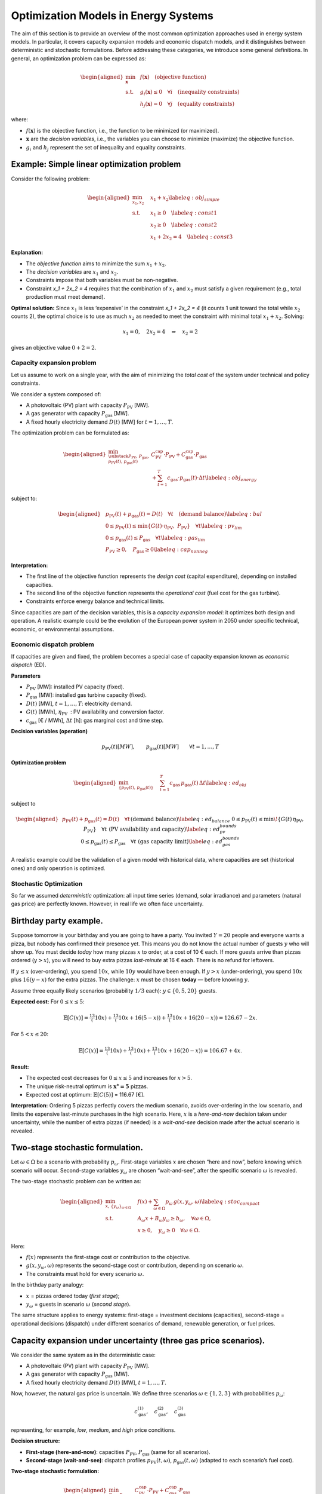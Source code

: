 =====================================
Optimization Models in Energy Systems
=====================================

The aim of this section is to provide an overview of the most common optimization approaches used in energy system models. 
In particular, it covers capacity expansion models and economic dispatch models, and it distinguishes between deterministic and stochastic formulations. 
Before addressing these categories, we introduce some general definitions. 
In general, an optimization problem can be expressed as:


.. math::

   \begin{aligned}
       \min_{\mathbf{x}} \; & f(\mathbf{x}) \quad \text{(objective function)} \\
       \text{s.t.} \quad & g_i(\mathbf{x}) \leq 0 \quad \forall i \quad \text{(inequality constraints)} \\
                          & h_j(\mathbf{x}) = 0 \quad \forall j \quad \text{(equality constraints)}\end{aligned}

where:

-  :math:`f(\mathbf{x})` is the objective function, i.e., the function
   to be minimized (or maximized).

-  :math:`\mathbf{x}` are the *decision variables*, i.e., the variables
   you can choose to minimize (maximize) the objective function.

-  :math:`g_i` and :math:`h_j` represent the set of inequality and
   equality constraints.

Example: Simple linear optimization problem
-------------------------------------------

Consider the following problem:

.. math::

   \begin{aligned}
       \min_{x_1, x_2} \quad & x_1 + x_2 \label{eq:obj_simple} \\
       \text{s.t.} \quad & x_1 \geq 0 \quad \label{eq:const1} \\
                          & x_2 \geq 0 \quad  \label{eq:const2} \\
                          & x_1 + 2x_2 = 4 \quad  \label{eq:const3}\end{aligned}

**Explanation:**

-  The *objective function* aims to
   minimize the sum :math:`x_1 + x_2`.

-  The *decision variables* are :math:`x_1` and :math:`x_2`.

-  Constraints impose that both variables must be
   non-negative.

-  Constraint `x_1 + 2x_2 = 4` requires that the combination
   of :math:`x_1` and :math:`x_2` must satisfy a given requirement
   (e.g., total production must meet demand).

**Optimal solution:** Since :math:`x_1` is less ‘expensive’ in the
constraint `x_1 + 2x_2 = 4` (it counts 1 unit toward the
total while :math:`x_2` counts 2), the optimal choice is to use as much
:math:`x_2` as needed to meet the constraint with minimal total
:math:`x_1 + x_2`. Solving:

.. math:: x_1 = 0, \quad 2x_2 = 4 \quad \Rightarrow \quad x_2 = 2

gives an objective value :math:`0 + 2 = 2`.

Capacity expansion problem
==========================

Let us assume to work on a single year, with the aim of minimizing the
*total cost* of the system under technical and policy constraints.

We consider a system composed of:

-  A photovoltaic (PV) plant with capacity :math:`P_{\text{PV}}` [MW].

-  A gas generator with capacity :math:`P_{\text{gas}}` [MW].

-  A fixed hourly electricity demand :math:`D(t)` [MW] for
   :math:`t=1,\dots,T`.

The optimization problem can be formulated as:

.. math::

   \begin{aligned}
       \min_{\substack{P_{\text{PV}},\, P_{\text{gas}}, \\ p_{\text{PV}}(t),\, p_{\text{gas}}(t)}} 
       & C_{\text{PV}}^{\text{cap}} \cdot P_{\text{PV}} + C_{\text{gas}}^{\text{cap}} \cdot P_{\text{gas}} \nonumber \\
       & + \sum_{t=1}^T c_{\text{gas}} \cdot p_{\text{gas}}(t) \cdot \Delta t \label{eq:obj_energy}\end{aligned}

subject to:

.. math::

   \begin{aligned}
       & p_{\text{PV}}(t) + p_{\text{gas}}(t) = D(t) \quad \forall t \quad \text{(demand balance)} \label{eq:bal} \\
       & 0 \leq p_{\text{PV}}(t) \leq \min\{G(t) \cdot \eta_{\text{PV}},\; P_{\text{PV}}\} \quad \forall t \label{eq:pv_lim} \\
       & 0 \leq p_{\text{gas}}(t) \leq P_{\text{gas}} \quad \forall t \label{eq:gas_lim} \\
       & P_{\text{PV}} \geq 0, \quad P_{\text{gas}} \geq 0 \label{eq:cap_nonneg}\end{aligned}

**Interpretation:**

-  The first line of the objective function represents the
   *design cost* (capital expenditure), depending on installed
   capacities.

-  The second line of the objective function represents
   the *operational cost* (fuel cost for the gas turbine).

-  Constraints enforce energy balance and technical limits.

Since capacities are part of the decision variables, this is a *capacity
expansion model*: it optimizes both design and operation. A realistic
example could be the evolution of the European power system in 2050
under specific technical, economic, or environmental assumptions.

Economic dispatch problem
=========================

If capacities are given and fixed, the problem becomes a special case of
capacity expansion known as *economic dispatch* (ED).

**Parameters**

-  :math:`P_{\text{PV}}` [MW]: installed PV capacity (fixed).

-  :math:`P_{\text{gas}}` [MW]: installed gas turbine capacity (fixed).

-  :math:`D(t)` [MW], :math:`t=1,\dots,T`: electricity demand.

-  :math:`G(t)` [MWh], :math:`\eta_{\text{PV}}`
    : PV availability and conversion factor.

-  :math:`c_{\text{gas}}` [€ / MWh], :math:`\Delta t` [h]: gas
   marginal cost and time step.

**Decision variables (operation)**

.. math::

   p_{\text{PV}}(t) [MW], \qquad
   p_{\text{gas}}(t) [MW] \qquad \forall t=1,\dots,T

**Optimization problem**

.. math::

   \begin{aligned}
       \min_{\{p_{\text{PV}}(t),\, p_{\text{gas}}(t)\}} \quad
       & \sum_{t=1}^T c_{\text{gas}} \, p_{\text{gas}}(t)\, \Delta t
       \label{eq:ed_obj}\end{aligned}

subject to

.. math::

   \begin{aligned}
       & p_{\text{PV}}(t) + p_{\text{gas}}(t) = D(t)
         \quad \forall t
         && \text{(demand balance)}
         \label{eq:ed_balance} \\
       & 0 \le p_{\text{PV}}(t) \le \min\!\left\{ G(t)\,\eta_{\text{PV}},\; P_{\text{PV}} \right\}
         \quad \forall t
         && \text{(PV availability and capacity)}
         \label{eq:ed_pv_bounds} \\
       & 0 \le p_{\text{gas}}(t) \le P_{\text{gas}}
         \quad \forall t
         && \text{(gas capacity limit)}
         \label{eq:ed_gas_bounds}\end{aligned}

A realistic example could be the validation of a given model with
historical data, where capacities are set (historical ones) and only
operation is optimized.

Stochastic Optimization
=======================

So far we assumed *deterministic* optimization: all input time series
(demand, solar irradiance) and parameters (natural gas price) are
perfectly known. However, in real life we often face uncertainty.

Birthday party example.
-----------------------

Suppose tomorrow is your birthday and you are going to have a party. You
invited :math:`Y=20` people and everyone wants a pizza, but nobody has
confirmed their presence yet. This means you do not know the actual
number of guests :math:`y` who will show up. You must decide *today* how
many pizzas :math:`x` to order, at a cost of 10 € each. If more guests
arrive than pizzas ordered (:math:`y > x`), you will need to buy extra
pizzas *last-minute* at 16 € each. There is no refund for leftovers.

If :math:`y \le x` (over-ordering), you spend :math:`10x`, while
:math:`10y` would have been enough. If :math:`y > x` (under-ordering),
you spend :math:`10x` plus :math:`16(y-x)` for the extra pizzas. The
challenge: :math:`x` must be chosen **today** — before knowing
:math:`y`.

Assume three equally likely scenarios (probability :math:`1/3` each):
:math:`y \in \{0, 5, 20\}` guests.

**Expected cost:** For :math:`0 \le x \le 5`:

.. math::

   \mathbb{E}[C(x)] = \tfrac13(10x) + \tfrac13(10x + 16(5-x)) + \tfrac13(10x + 16(20-x)) 
   = 126.67 - 2x.

For :math:`5 < x \le 20`:

.. math::

   \mathbb{E}[C(x)] = \tfrac13(10x) + \tfrac13(10x) + \tfrac13(10x + 16(20-x)) 
   = 106.67 + 4x.

**Result:**

-  The expected cost decreases for :math:`0 \le x \le 5` and increases
   for :math:`x > 5`.

-  The unique risk-neutral optimum is :math:`\mathbf{x^\star = 5}`
   pizzas.

-  Expected cost at optimum:
   :math:`\mathbb{E}[C(5)]` = 116.67 [€].

**Interpretation:** Ordering 5 pizzas perfectly covers the medium
scenario, avoids over-ordering in the low scenario, and limits the
expensive last-minute purchases in the high scenario. Here, :math:`x` is
a *here-and-now* decision taken under uncertainty, while the number of
extra pizzas (if needed) is a *wait-and-see* decision made after the
actual scenario is revealed.

Two-stage stochastic formulation.
---------------------------------

Let :math:`\omega \in \Omega` be a scenario with probability
:math:`p_\omega`. First-stage variables :math:`x` are chosen “here and
now”, before knowing which scenario will occur. Second-stage variables
:math:`y_\omega` are chosen “wait-and-see”, after the specific scenario
:math:`\omega` is revealed.

The two-stage stochastic problem can be written as:

.. math::

   \begin{aligned}
       \min_{x,\,\{y_\omega\}_{\omega\in\Omega}} \quad &
       f(x) + \sum_{\omega \in \Omega} p_\omega \, g(x, y_\omega, \omega) \label{eq:stoc_compact} \\
       \text{s.t.} \quad & A_\omega x + B_\omega y_\omega \ge b_\omega, \quad \forall \omega \in \Omega, \\
                         & x \ge 0, \quad y_\omega \ge 0 \quad \forall \omega \in \Omega.\end{aligned}

Here:

-  :math:`f(x)` represents the first-stage cost or contribution to the
   objective.

-  :math:`g(x, y_\omega, \omega)` represents the second-stage cost or
   contribution, depending on scenario :math:`\omega`.

-  The constraints must hold for every scenario :math:`\omega`.

In the birthday party analogy:

-  :math:`x` = pizzas ordered today (*first stage*);

-  :math:`y_\omega` = guests in scenario :math:`\omega` (*second
   stage*).

The same structure applies to energy systems: first-stage = investment
decisions (capacities), second-stage = operational decisions (dispatch)
under different scenarios of demand, renewable generation, or fuel
prices.

Capacity expansion under uncertainty (three gas price scenarios).
-----------------------------------------------------------------

We consider the same system as in the deterministic case:

-  A photovoltaic (PV) plant with capacity :math:`P_{\text{PV}}` [MW].

-  A gas generator with capacity :math:`P_{\text{gas}}` [MW].

-  A fixed hourly electricity demand :math:`D(t)` [MW],
   :math:`t=1,\dots,T`.

Now, however, the natural gas price is uncertain. We define three
scenarios :math:`\omega \in \{1,2,3\}` with probabilities
:math:`p_\omega`:

.. math:: c_{\text{gas}}^{(1)}, \quad c_{\text{gas}}^{(2)}, \quad c_{\text{gas}}^{(3)}

representing, for example, *low*, *medium*, and *high* price conditions.

**Decision structure:**

-  **First-stage (here-and-now)**: capacities :math:`P_{\text{PV}}`,
   :math:`P_{\text{gas}}` (same for all scenarios).

-  **Second-stage (wait-and-see)**: dispatch profiles
   :math:`p_{\text{PV}}(t,\omega)`, :math:`p_{\text{gas}}(t,\omega)`
   (adapted to each scenario’s fuel cost).

**Two-stage stochastic formulation:**

.. math::

   \begin{aligned}
       \min_{P_{\text{PV}},\, P_{\text{gas}}} \quad 
       & C_{\text{PV}}^{\text{cap}} \cdot P_{\text{PV}} + C_{\text{gas}}^{\text{cap}} \cdot P_{\text{gas}} \nonumber \\
       & + \sum_{\omega=1}^3 p_\omega \; Q(P_{\text{PV}},P_{\text{gas}},\omega) \label{eq:stoc_obj_energy}\end{aligned}

where the second-stage operational cost for scenario :math:`\omega` is:

.. math::

   \begin{aligned}
       Q(P_{\text{PV}},P_{\text{gas}},\omega) \;=\; 
       & \sum_{t=1}^T c_{\text{gas}}^{(\omega)} \cdot p_{\text{gas}}(t,\omega) \cdot \Delta t\end{aligned}

subject to, for each scenario :math:`\omega`:

.. math::

   \begin{aligned}
       & p_{\text{PV}}(t,\omega) + p_{\text{gas}}(t,\omega) = D(t) 
         && \forall t \quad \text{(demand balance)} \label{eq:stoc_bal} \\
       & 0 \le p_{\text{PV}}(t,\omega) \le \min\{ G(t) \cdot \eta_{\text{PV}},\; P_{\text{PV}}\} 
         && \forall t \quad \text{(PV limit)} \label{eq:stoc_pv_lim} \\
       & 0 \le p_{\text{gas}}(t,\omega) \le P_{\text{gas}} 
         && \forall t \quad \text{(gas capacity)} \label{eq:stoc_gas_lim}\end{aligned}

**Interpretation:**

-  In the deterministic version, :math:`c_{\text{gas}}` is known, so the
   model optimizes capacities and dispatch for that single case.

-  In the stochastic version, the model chooses capacities that minimize
   investment cost plus the *expected* operational cost across all gas
   price scenarios.

-  The optimal solution is a compromise: it may not be optimal for any
   single scenario, but it is best *on average*, given the probabilities
   :math:`p_\omega`.

**Note:** If multiple investment stages are allowed (e.g., building some
capacity now and more in 10 years), the formulation extends to a
*multi-stage* stochastic problem, where each stage has its own set of
here-and-now decisions, followed by scenario-dependent operational
decisions.

Sensitivity Analysis
====================

**Sensitivity analysis** is performed *after* solving the optimization
problem, by varying one or more parameters to see how the optimal
solution changes.

Example:
--------

Solve a deterministic CE model, then vary the fuel cost
:math:`c_{\text{gas}}` from 50 to 100 €/MWh to see how the optimal
capacities change.

Difference with stochastic optimization:
----------------------------------------

-  Sensitivity analysis: changes are explored *post-optimization*.

-  Stochastic optimization: uncertainty is included *within the
   optimization* process.

Representative days.
====================

When optimizing over an entire year with hourly resolution
(:math:`T=8760`), the problem size can become computationally heavy. A
common approach is to select a reduced set of *representative days* that
capture the main variability of demand and renewable generation
profiles. Each representative day :math:`d \in \mathcal{D}` is assigned
a *weight* :math:`w_d` indicating how many real days it represents in
the year.

This method is *deterministic*: there is only one scenario, but the time
domain is reduced. The weights ensure that the reduced problem still
approximates the annual cost and performance.

The optimization problem becomes:

.. math::

   \begin{aligned}
       \min_{x,\,\{y_d\}_{d\in\mathcal{D}}} \quad &
       f(x) + \sum_{d \in \mathcal{D}} w_d \, g(x, y_d, d) \label{eq:repdays_obj} \\
       \text{s.t.} \quad & A_d x + B_d y_d \ge b_d, \quad \forall d \in \mathcal{D}, \\
                         & x \ge 0, \quad y_d \ge 0 \quad \forall d \in \mathcal{D}.\end{aligned}

The structure is similar to the stochastic formulation, but:

-  The :math:`w_d` are *weights*, not probabilities: they sum to the
   number of days in the year (e.g., 365), not to 1.

-  The problem is deterministic: all representative days are solved
   jointly as part of a single time series approximation.

-  There is no uncertainty: :math:`d` indexes clusters of days, not
   future scenarios.

References
==========

-  Theory of convex optimization
   S. P. Boyd, L. Vandenberghe, Convex Optimization, version 29 Edition, Cambridge University Press.

-  Theory of stochastic programming
   G. Infanger, Planning under uncertainty: solving large-scale stochastic linear programs, UNT Digital Library, California, 1992, report accessed on December 9, 2024.
   URL https://digital.library.unt.edu/ark:/67531/metadc1114558/

-  Application of stochastic programming to design/operation optimization problems + theory explanation
   G. Mavromatidis, K. Orehounig, J. Carmeliet, Design of distributed energy systems under uncertainty: A two-stage stochastic programming approach, Applied Energy 222 (2018) 932–950. 
   doi:https://doi.org/10.1016/j.apenergy.2018.04.019. URL https://www.sciencedirect.com/science/article/pii/S0306261918305580
   H. Teichgraeber, A. R. Brandt, Optimal design of an electricity-intensive industrial facility subject to electricity price uncertainty: Stochastic optimization and scenario reduction, Chemical Engineering Research and
   Design 163 (2020) 204–216. doi:https://doi.org/10.1016/j.cherd.2020.08.022. URL https://www.sciencedirect.com/science/article/pii/S026387622030441X
   
-  Game theory for energy systems, with focus on electricity markets
   J. Kazempour, Advanced optimization and game theory for energy systems - youtube. URL https://www.youtube.com/

-  Applications on PyPSA
   C. Gallego-Castillo, M. Victoria, PyPSA-Spain: An extension of PyPSA-Eur to model the Spanish energy system 60 101764. doi:10.1016/j.esr.2025.101764. URL https://www.sciencedirect.com/science/article/pii/S2211467X25001270
   K. Kwak, W. Son, Y. Yang, J. Woo, PyPSA-Korea: An open-source energy system model for planning Korea’s sustainable energy transition 13 5677–5691. doi:10.1016/j.egyr.2025.05.018. URL https://www.sciencedirect.com/science/article/pii/S2352484725002963